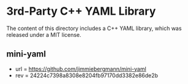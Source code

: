
* 3rd-Party C++ YAML Library

The content of this directory includes a C++ YAML library, which was released under a MIT license. 

** mini-yaml

- url = https://github.com/jimmiebergmann/mini-yaml
- rev = 24224c7398a8308e8204fb97170dd3382e86de2b
